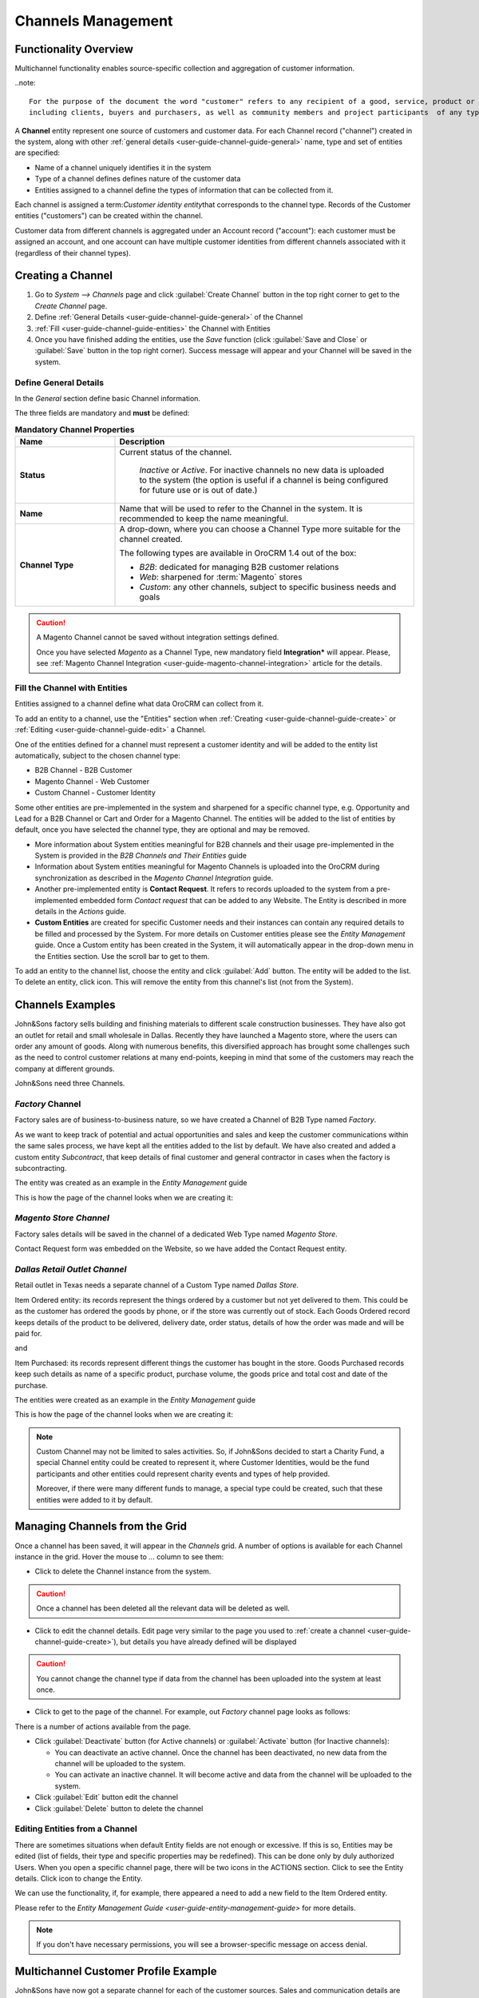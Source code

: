 
.. _user-guide-channel-guide:

Channels Management
===================

Functionality Overview
----------------------

Multichannel functionality enables source-specific collection and aggregation of customer information.

..note::

   For the purpose of the document the word "customer" refers to any recipient of a good, service, product or idea, 
   including clients, buyers and purchasers, as well as community members and project participants  of any type.

A **Channel** entity represent one source of customers and customer data. For each Channel record 
("channel") created in the system, along with other :ref:`general details <user-guide-channel-guide-general>` 
name, type and set of entities are specified:

- Name of a channel uniquely identifies it in the system

- Type of a channel defines defines nature of the customer data 

- Entities assigned to a channel define the types of information that can be collected from it. 
 
Each channel is assigned a \term:`Customer identity entity`\ that corresponds to the channel type. 
Records of the Customer entities ("customers") can be created within the channel.

Customer data from different channels is aggregated under an Account record ("account"): each customer
must be assigned an account, and one account can have multiple customer identities from different channels
associated with it (regardless of their channel types).


.. _user-guide-channel-guide-create:

Creating a Channel
------------------

1. Go to *System --> Channels* page and click :guilabel:`Create Channel` button in the top right corner to get 
   to the *Create Channel* page.

2. Define :ref:`General Details <user-guide-channel-guide-general>` of the Channel

3. :ref:`Fill <user-guide-channel-guide-entities>` the Channel with Entities    

4. Once you have finished adding the entities, use the *Save* function (click :guilabel:`Save and Close`
   or :guilabel:`Save` button in the top right corner). Success message will appear and your Channel 
   will be saved in the system.

.. _user-guide-channel-guide-general:

Define General Details
^^^^^^^^^^^^^^^^^^^^^^

In the *General* section define basic Channel information.

The three fields are mandatory and **must** be defined:

.. csv-table:: **Mandatory Channel Properties**
  :header: "**Name**","**Description**"
  :widths: 10, 30

  "**Status**","Current status of the channel.
 
    *Inactive* or *Active*. For inactive channels no new data is uploaded to the system (the option is useful
    if a channel is being configured for future use or is out of date.)"
  "**Name**", "Name that will be used to refer to the Channel in the system. It is recommended to keep the name 
  meaningful." 
   "**Channel Type**", "A drop-down, where you can choose a Channel Type more suitable for the channel  created. 
  
  The following types are available in OroCRM 1.4 out of the box:
   
  - *B2B*: dedicated for managing B2B customer relations
   
  - *Web*: sharpened for :term:`Magento` stores
   
  - *Custom*: any other channels, subject to specific business needs and goals"

.. caution::

    A Magento Channel cannot be saved without integration settings defined. 
    
    Once you have selected *Magento* as a Channel Type, new mandatory field **Integration*** will appear. 
    Please, see :ref:`Magento Channel Integration <user-guide-magento-channel-integration>` article for 
    the details.

    
.. _user-guide-channel-guide-entities:

Fill the Channel with Entities
^^^^^^^^^^^^^^^^^^^^^^^^^^^^^^

Entities assigned to a channel define what data OroCRM can collect from it. 

To add an entity to a channel, use the "Entities" section when 
:ref:`Creating <user-guide-channel-guide-create>` or :ref:`Editing <user-guide-channel-guide-edit>` a Channel.

.. image:: ./img/channel_guide/Screenshots/channels_entity_select.png

One of the entities defined for a channel must represent a customer identity and will be added to the entity list
automatically, subject to the chosen channel type:

- B2B Channel - B2B Customer
- Magento Channel - Web Customer
- Custom Channel - Customer Identity

Some other entities are pre-implemented in the system and sharpened for a specific channel type, e.g. Opportunity
and Lead for a B2B Channel or Cart and Order for a Magento Channel. The entities will be added to the list of 
entities by default, once you have selected the channel type, they are optional and may be removed.

- More information about  System entities meaningful for B2B channels and their usage pre-implemented in the System 
  is provided in the *B2B Channels and Their Entities* guide

- Information about System entities meaningful for Magento Channels is uploaded into the OroCRM during synchronization as 
  described in the *Magento Channel Integration* guide.

- Another pre-implemented entity is **Contact Request**. It refers to records uploaded to the system from a 
  pre-implemented embedded form *Contact request* that can be added to any Website. The Entity is described in more 
  details in the *Actions* guide.
  
- **Custom Entities** are created for specific Customer needs and their instances can contain any required 
  details to be filled and processed by the System. For more details on Customer entities please 
  see the *Entity Management* guide. 
  Once a Custom entity has been created in the System, it will automatically appear in the drop-down menu in the 
  Entities section. Use the scroll bar to get to them.

To add an entity to the channel list, choose the entity and click :guilabel:`Add` button. The entity will be added 
to the list. 
To delete an entity, click |IcDelete| icon. This will remove the entity from this channel's list (not from the System).

.. _user-guide-channel-guide_example:

Channels Examples
-----------------
John&Sons factory sells building and finishing materials to different scale construction businesses. They have also got 
an outlet for retail and small wholesale in Dallas. Recently they have launched a Magento store, where the users can 
order any amount of goods.
Along with numerous benefits, this diversified approach has brought some challenges such as the need to control 
customer relations at many end-points, keeping in mind that some of the customers may reach 
the company at different grounds. 

John&Sons need three Channels.

*Factory* Channel
^^^^^^^^^^^^^^^^^

Factory sales are of business-to-business nature, so we have created a Channel of B2B Type named *Factory*.

As we want to keep track of potential and actual opportunities and sales and keep the customer communications within 
the same sales process, we have kept all the entities added to the list by default.
We have also created and added a custom entity *Subcontract*, that keep details of final customer and general 
contractor in cases when the factory is subcontracting.


.. image:: ./img/channel_guide/Screenshots/channels_entity_select_custom.png

The entity was created as an example in the *Entity Management* guide

This is how the page of the channel looks when we are creating it:

.. image:: ./img/channel_guide/Screenshots/channels_created_b2b.png


*Magento Store Channel*
^^^^^^^^^^^^^^^^^^^^^^^

Factory sales details will be saved in the channel of a dedicated Web Type named *Magento Store*.

Contact Request form was embedded on the Website, so we have added the Contact Request entity.


.. image:: ./img/channel_guide/Screenshots/channels_created_web.png

*Dallas Retail Outlet Channel*
^^^^^^^^^^^^^^^^^^^^^^^^^^^^^^

Retail outlet in Texas needs a separate channel of a Custom Type named *Dallas Store*.

Item Ordered entity: its records represent the things ordered by a customer but not yet delivered to them. This
could be as the customer has ordered the goods by phone, or if the store was currently out of stock. Each Goods Ordered 
record keeps details of the product to be delivered, delivery date, order status, details of how the order was made 
and will be paid for.

and 

Item Purchased: its records represent different things the customer has bought in the store. Goods Purchased 
records keep such details as name of a specific product, purchase volume, the goods price and total cost and date of 
the purchase.

The entities were created as an example in the *Entity Management* guide

This is how the page of the channel looks when we are creating it:

.. image:: ./img/channel_guide/Screenshots/channels_created_custom.png

.. note:: 

    Custom Channel may not be limited to sales activities. So, if John&Sons decided to start a Charity Fund, a special 
    Channel entity could be created to represent it, where Customer Identities, would be the fund participants and 
    other entities could represent charity events and types of help provided.
    
    Moreover, if there were many different funds to manage, a special type could be created, such that these entities 
    were added to it by default.    
 


.. _user-guide-channel-guide-edit:

Managing Channels from the Grid
--------------------------------

Once a channel has been saved, it will appear in the *Channels* grid. A number of options is available for each
Channel instance in the grid. Hover the mouse to *...* column to see them:


.. image:: ./img/channel_guide/Screenshots/channels_edit.png


- Click |IcDelete| to delete the Channel instance from the system. 

.. caution:: 

    Once a channel has been deleted all the relevant data will be deleted as well.

- Click |IcEdit| to edit the channel details. Edit page very similar to the page you used to 
  :ref:`create a channel <user-guide-channel-guide-create>`), but details you have already defined will be 
  displayed

.. caution:: 

    You cannot change the channel type if data from the channel has been uploaded into the system at least once.

- Click |IcView| to get to the page of the channel. For example, out *Factory* channel page looks as follows:

.. image:: ./img/channel_guide/Screenshots/channels_created_b2b_view.png

There is a number of actions available from the page.

- Click :guilabel:`Deactivate` button (for Active channels) or :guilabel:`Activate` button (for Inactive channels):

  - You can deactivate an active channel. Once the channel has been deactivated, no new data from the channel will be 
    uploaded to the system.
  
  - You can activate an inactive channel. It will become active and data from the channel will be uploaded to the 
    system.
  
- Click :guilabel:`Edit` button edit the channel
  
- Click :guilabel:`Delete` button to delete the channel 

  
Editing Entities from a Channel
^^^^^^^^^^^^^^^^^^^^^^^^^^^^^^^

There are sometimes situations when default Entity fields are not enough or excessive. If this is so, Entities may 
be edited (list of fields, their type and specific properties may be redefined). This can be done only by duly 
authorized Users. When you open a specific channel page, there will be two icons in the ACTIONS section. Click 
|IcView| to see the Entity details. Click |IcEdit| icon to change the Entity. 

We can use the functionality, if, for example, there appeared a need to add a new field to the Item Ordered entity.

.. image:: ./img/channel_guide/Screenshots/channels_created_b2b_view_edit_entity.png

Please refer to the `Entity Management Guide <user-guide-entity-management-guide>` for more details. 

.. note:: 

    If you don't have necessary permissions, you will see a browser-specific message on access denial. 


Multichannel Customer Profile Example
--------------------------------------

John&Sons have now got a separate channel for each of the customer sources. Sales and communication details
are saved for each customer in different channels. All the customer are assigned to one account, from which 
the managers can see all of those activities regardless the specific ground used for them.

For example, there is a *Home2Go* construction company. 

John&Sons factory has already implemented several successful projects with them. Leads and Opportunities were
created for each of these projects and assigned to a B2B Customer named *Home2Go*.
The B2B Customer is assigned to the *Home2Go* Account.

For smaller purchases that do not require long negotiations and many-page agreements, Home2Go's managers have
purchased materials from the John&Sons Magento store. A specific Web Customer was created for each of the managers'
account (Magento users). However, all of these Web Customers were assigned to the *Home2Go* account (the same as 
for the B2B Customer).

During a current project in Texas, construction engineers were missing some necessary equipment and addressed the retail
outlet to purchase it. They have bought most of what they needed and ordered the rest. Customer Identities were created
for each of the engineers and details on the goods purchased and ordered were saved. All these Customer Identities were
assigned to the *Home2Go* account, as well.

Account record is rather many-fold, and the screenshot show only a part of it:

.. image:: ./img/channel_guide/Screenshots/channels_multi_ex.png
   
.. |IcDelete| image:: ./img/buttons/IcDelete.png
   :align: middle

.. |IcEdit| image:: ./img/buttons/IcEdit.png
   :align: middle

.. |IcView| image:: ./img/buttons/IcView.png
   :align: middle

.. |WT02| replace:: Shopping Cart
.. _WT02: http://www.magentocommerce.com/magento-connect/customer-experience/shopping-cart.html
